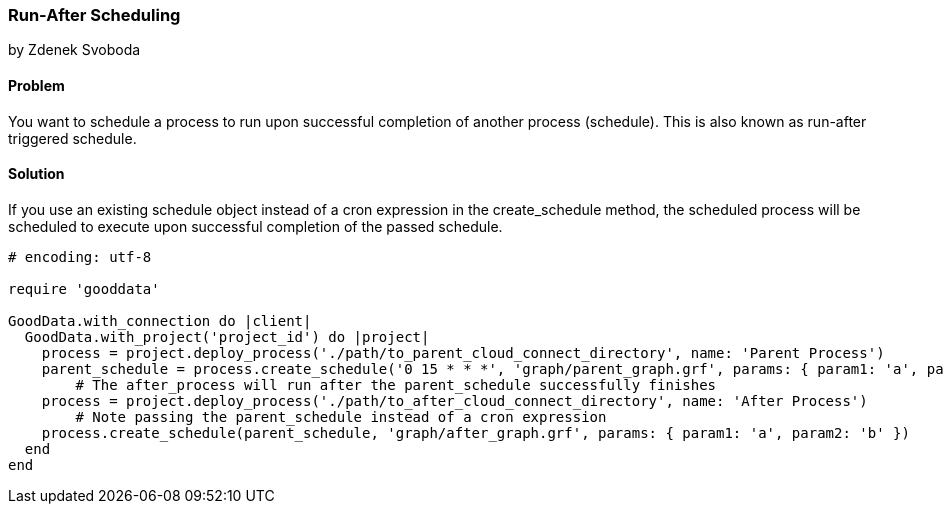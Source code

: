 === Run-After Scheduling 
by Zdenek Svoboda

==== Problem
You want to schedule a process to run upon successful completion of another process (schedule). This is also known as run-after triggered schedule.

==== Solution
If you use an existing schedule object instead of a cron expression in the create_schedule method, the scheduled process will be scheduled to execute upon successful completion of the passed schedule.
[source,ruby]
----
# encoding: utf-8

require 'gooddata'

GoodData.with_connection do |client|
  GoodData.with_project('project_id') do |project|
    process = project.deploy_process('./path/to_parent_cloud_connect_directory', name: 'Parent Process')
    parent_schedule = process.create_schedule('0 15 * * *', 'graph/parent_graph.grf', params: { param1: 'a', param2: 'b' })
	# The after_process will run after the parent_schedule successfully finishes 
    process = project.deploy_process('./path/to_after_cloud_connect_directory', name: 'After Process')
	# Note passing the parent_schedule instead of a cron expression 
    process.create_schedule(parent_schedule, 'graph/after_graph.grf', params: { param1: 'a', param2: 'b' })
  end  
end
----